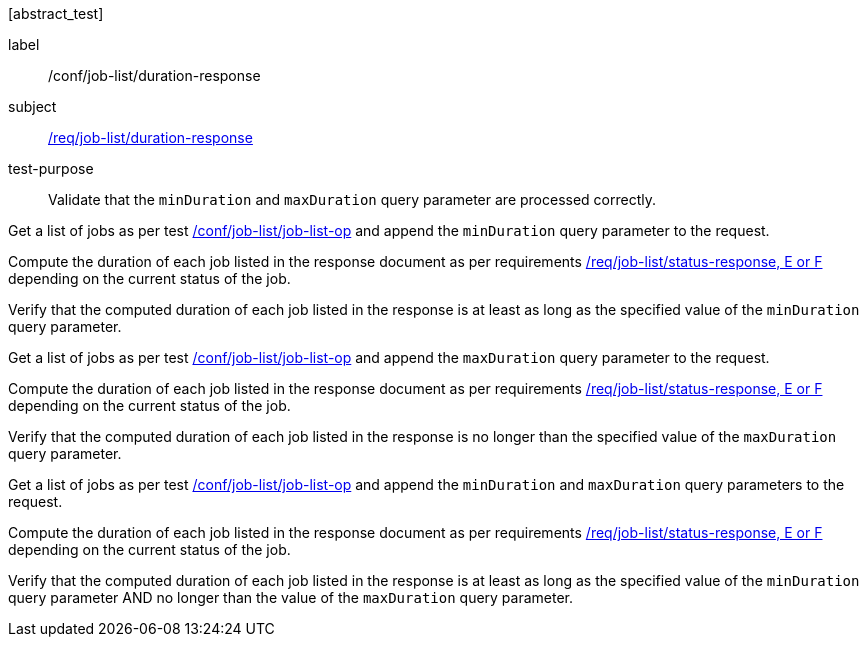 [[ats_job-list_duration-response]][abstract_test]
====
[%metadata]
label:: /conf/job-list/duration-response
subject:: <<req_job-list_duration-response,/req/job-list/duration-response>>
test-purpose:: Validate that the `minDuration` and `maxDuration` query parameter are processed correctly.

[.component,class=test method]
=====
[.component,class=step]
--
Get a list of jobs as per test <<ats_job-list_job-list-op,/conf/job-list/job-list-op>> and append the `minDuration` query parameter to the request.
--

[.component,class=step]
--
Compute the duration of each job listed in the response document as per requirements <<req_job-list_duration-response,/req/job-list/status-response, E or F>> depending on the current status of the job.
--

[.component,class=step]
--
Verify that the computed duration of each job listed in the response is at least as long as the specified value of the `minDuration` query parameter.
--

[.component,class=step]
--
Get a list of jobs as per test <<ats_job-list_job-list-op,/conf/job-list/job-list-op>> and append the `maxDuration` query parameter to the request.
--

[.component,class=step]
--
Compute the duration of each job listed in the response document as per requirements <<req_job-list_duration-response,/req/job-list/status-response, E or F>> depending on the current status of the job.
--

[.component,class=step]
--
Verify that the computed duration of each job listed in the response is no longer than the specified value of the `maxDuration` query parameter.
--

[.component,class=step]
--
Get a list of jobs as per test <<ats_job-list_job-list-op,/conf/job-list/job-list-op>> and append the `minDuration` and `maxDuration` query parameters to the request.
--

[.component,class=step]
--
Compute the duration of each job listed in the response document as per requirements <<req_job-list_duration-response,/req/job-list/status-response, E or F>> depending on the current status of the job.
--

[.component,class=step]
--
Verify that the computed duration of each job listed in the response is at least as long as the specified value of the `minDuration` query parameter AND no longer than the value of the  `maxDuration` query parameter.
--
=====
====
